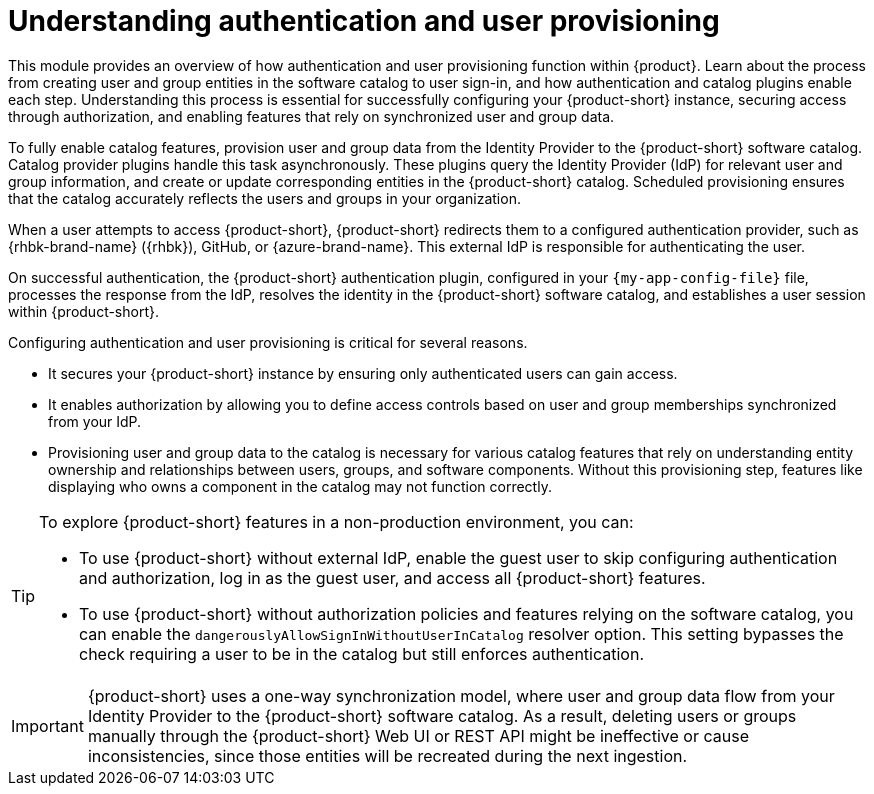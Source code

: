 :_mod-docs-content-type: CONCEPT

= Understanding authentication and user provisioning

This module provides an overview of how authentication and user provisioning function within {product}.
Learn about the process from creating user and group entities in the software catalog to user sign-in, and how authentication and catalog plugins enable each step.
Understanding this process is essential for successfully configuring your {product-short} instance, securing access through authorization, and enabling features that rely on synchronized user and group data.

To fully enable catalog features, provision user and group data from the Identity Provider to the {product-short} software catalog.
Catalog provider plugins handle this task asynchronously.
These plugins query the Identity Provider (IdP) for relevant user and group information, and create or update corresponding entities in the {product-short} catalog.
Scheduled provisioning ensures that the catalog accurately reflects the users and groups in your organization.

When a user attempts to access {product-short}, {product-short} redirects them to a configured authentication provider, such as {rhbk-brand-name} ({rhbk}), GitHub, or {azure-brand-name}.
This external IdP is responsible for authenticating the user.

On successful authentication, the {product-short} authentication plugin, configured in your `{my-app-config-file}` file, processes the response from the IdP, resolves the identity in the {product-short} software catalog, and establishes a user session within {product-short}.

Configuring authentication and user provisioning is critical for several reasons.

* It secures your {product-short} instance by ensuring only authenticated users can gain access.
* It enables authorization by allowing you to define access controls based on user and group memberships synchronized from your IdP.
* Provisioning user and group data to the catalog is necessary for various catalog features that rely on understanding entity ownership and relationships between users, groups, and software components.
Without this provisioning step, features like displaying who owns a component in the catalog may not function correctly.

[TIP]
====
To explore {product-short} features in a non-production environment, you can:

* To use {product-short} without external IdP, enable the guest user to skip configuring authentication and authorization, log in as the guest user, and access all {product-short} features.

* To use {product-short} without authorization policies and features relying on the software catalog, you can enable the `dangerouslyAllowSignInWithoutUserInCatalog` resolver option. This setting bypasses the check requiring a user to be in the catalog but still enforces authentication.
====

[IMPORTANT]
====
{product-short} uses a one-way synchronization model, where user and group data flow from your Identity Provider to the {product-short} software catalog. As a result, deleting users or groups manually through the {product-short} Web UI or REST API might be ineffective or cause inconsistencies, since those entities will be recreated during the next ingestion.
====
